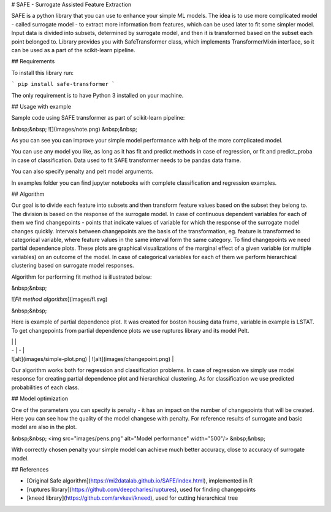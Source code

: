 # SAFE - Surrogate Assisted Feature Extraction

SAFE is a python library that you can use to enhance your simple ML models.
The idea is to use more complicated model - called surrogate model - to extract more information from features, which can be used later to fit some simpler model.
Input data is divided into subsets, determined by surrogate model, and then it is transformed  based on the subset each point belonged to.
Library provides you with SafeTransformer class, which implements TransformerMixin interface, so it can be used as a part of the scikit-learn pipeline.


## Requirements

To install this library run:

```
pip install safe-transformer
```

The only requirement is to have Python 3 installed on your machine.

## Usage with example

Sample code using SAFE transformer as part of scikit-learn pipeline:

&nbsp;&nbsp;
![](images/note.png)
&nbsp;&nbsp;

As you can see you can improve your simple model performance with help of the more complicated model.

You can use any model you like, as long as it has fit and predict methods in case of regression, or fit and predict_proba in case of classification. Data used to fit SAFE transformer needs to be pandas data frame. 

You can also specify penalty and pelt model arguments.

In examples folder you can find jupyter notebooks with complete classification and regression examples.

## Algorithm

Our goal is to divide each feature into subsets and then transform feature values based on the subset they belong to. 
The division is based on the response of the surrogate model. 
In case of continuous dependent variables for each of them we find changepoints - points that indicate values of variable for which the response of the surrogate model changes quickly. Intervals between changepoints are the basis of the transformation, eg. feature is transformed to categorical variable, where feature values in the same interval form the same category. To find changepoints we need partial dependence plots. 
These plots are graphical visualizations of the marginal effect of a given variable (or multiple variables) on an outcome of the model.
In case of categorical variables for each of them we perform hierarchical clustering based on surrogate model responses.


Algorithm for performing fit method is illustrated below:

&nbsp;&nbsp;

![*Fit method algorithm*](images/fl.svg)

&nbsp;&nbsp;


Here is example of partial dependence plot. It was created for boston housing data frame, variable in example is LSTAT. To get changepoints from partial dependence plots we use ruptures library and its model Pelt.

| | |
| - | - |
| ![alt](images/simple-plot.png) | ![alt](images/changepoint.png) |

Our algorithm works both for regression and classification problems. In case of regression we simply use model response for creating partial dependence plot and hierarchical clustering. As for classification we use predicted probabilities of each class.

## Model optimization

One of the parameters you can specify is penalty - it has an impact on the number of changepoints that will be created. Here you can see how the quality of the model changese with penalty. For reference results of surrogate and basic model are also in the plot.

&nbsp;&nbsp;
<img src="images/pens.png" alt="Model performance" width="500"/>
&nbsp;&nbsp;

With correctly chosen penalty your simple model can achieve much better accuracy, close to accuracy of surrogate model.

## References

* [Original Safe algorithm](https://mi2datalab.github.io/SAFE/index.html), implemented in R 
* [ruptures library](https://github.com/deepcharles/ruptures), used for finding changepoints
* [kneed library](https://github.com/arvkevi/kneed), used for cutting hierarchical tree 



